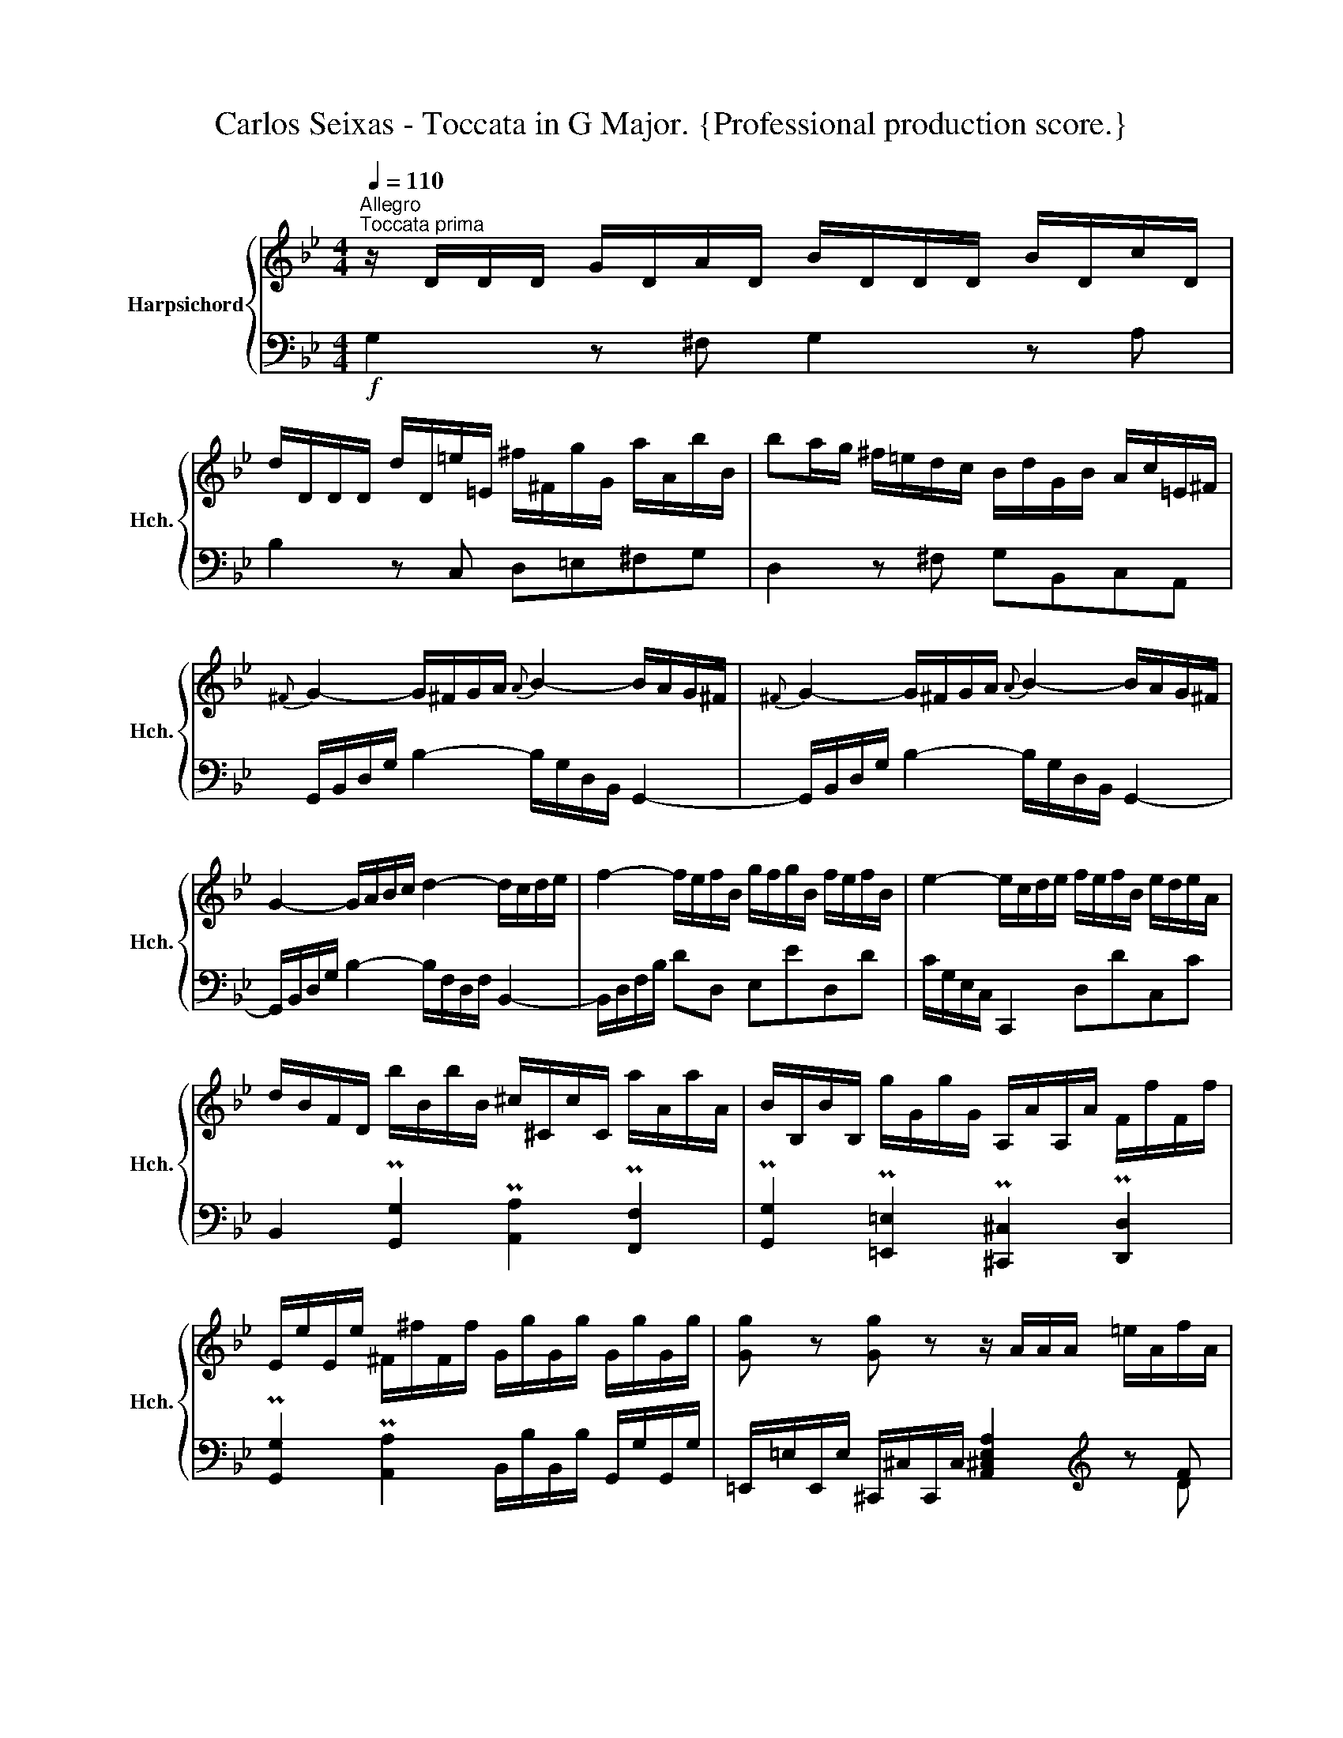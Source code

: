 X:1
T:Carlos Seixas - Toccata in G Major. {Professional production score.}
%%score { ( 1 4 ) | ( 2 3 ) }
L:1/8
Q:1/4=110
M:4/4
K:Bb
V:1 treble nm="Harpsichord" snm="Hch."
V:4 treble 
V:2 bass 
V:3 bass 
V:1
"^Allegro""^Toccata prima" z/ D/D/D/ G/D/A/D/ B/D/D/D/ B/D/c/D/ | %1
 d/D/D/D/ d/D/=e/=E/ ^f/^F/g/G/ a/A/b/B/ | ba/g/ ^f/=e/d/c/ B/d/G/B/ A/c/=E/^F/ | %3
{^F} G2- G/^F/G/A/{A} B2- B/A/G/^F/ |{^F} G2- G/^F/G/A/{A} B2- B/A/G/^F/ | %5
 G2- G/A/B/c/ d2- d/c/d/e/ | f2- f/e/f/B/ g/f/g/B/ f/e/f/B/ | e2- e/c/d/e/ f/e/f/B/ e/d/e/A/ | %8
 d/B/F/D/ b/B/b/B/ ^c/^C/c/C/ a/A/a/A/ | B/B,/B/B,/ g/G/g/G/ A,/A/A,/A/ F/f/F/f/ | %10
 E/e/E/e/ ^F/^f/F/f/ G/g/G/g/ G/g/G/g/ | [Gg] z [Gg] z z/ A/A/A/ =e/A/f/A/ | %12
 =e/A/A/A/ e/A/f/A/ e/A/A/A/ e/A/^f/A/ | g/G/G/G/ d/G/=e/G/ f/F/F/F/ ^c/F/d/F/ | %14
 =e/=E/E/E/ =B/E/^c/E/ d/E/_B/E/ A/E/^G/E/ | A/D/G/=E/ F/D/E/^C/ D/D,/F,/D,/ A/A,/C/A,/ | %16
 d/D/F/D/ a/A/^c/A/ d2 d2 | d2 d2 d'2 d'2 | d'2 d'2 d'/d/f/d/ b/B/d/B/ | %19
 c'/c/e/c/ a/A/c/A/ b/B/d/B/ g/G/B/G/ | a/A/c/A/ f/F/A/F/ g/B/d/B/ =e/=E/G/E/ | %21
 f/A/c/A/ d/D/F/D/ d/G/B/G/ [=EA^c]2 | d/D/ BAB Abab | aBAB A/ x/ x x2 | %24
 x/ D/ x/ =E/ x/ E/ x/ G/ x/ a/ x/ a/ x/ a/ x/ a/ | x/ A/ x/ A/ x/ A/ x/ A/ x4 | %26
 z/ D/D/D/ ^F/D/D/D/ A/D/D/D/ d/C/B,/A,/ |] z/ D/D/D/ G/D/A/D/ B/D/D/D/ B/D/c/D/ | %28
 d/D/D/D/ d/D/=e/=E/ ^f/^F/g/G/ a/A/b/B/ | ba/g/ ^f/=e/d/c/ B/d/G/B/ A/c/=E/^F/ | %30
{^F} G2- G/^F/G/A/{A} B2- B/A/G/^F/ |{^F} G2- G/^F/G/A/{A} B2- B/A/G/^F/ | %32
 G2- G/A/B/c/ d2- d/c/d/e/ | f2- f/e/f/B/ g/f/g/B/ f/e/f/B/ | e2- e/c/d/e/ f/e/f/B/ e/d/e/A/ | %35
 d/B/F/D/ b/B/b/B/ ^c/^C/c/C/ a/A/a/A/ | B/B,/B/B,/ g/G/g/G/ A,/A/A,/A/ F/f/F/f/ | %37
 E/e/E/e/ ^F/^f/F/f/ G/g/G/g/ G/g/G/g/ | [Gg] z [Gg] z z/ A/A/A/ =e/A/f/A/ | %39
 =e/A/A/A/ e/A/f/A/ e/A/A/A/ e/A/^f/A/ | g/G/G/G/ d/G/=e/G/ f/F/F/F/ ^c/F/d/F/ | %41
 =e/=E/E/E/ =B/E/^c/E/ d/E/_B/E/ A/E/^G/E/ | A/D/G/=E/ F/D/E/^C/ D/D,/F,/D,/ A/A,/C/A,/ | %43
 d/D/F/D/ a/A/^c/A/ d2 d2 | d2 d2 d'2 d'2 | d'2 d'2 d'/d/f/d/ b/B/d/B/ | %46
 c'/c/e/c/ a/A/c/A/ b/B/d/B/ g/G/B/G/ | a/A/c/A/ f/F/A/F/ g/B/d/B/ =e/=E/G/E/ | %48
 f/A/c/A/ d/D/F/D/ d/G/B/G/ [=EA^c]2 | d/D/ BAB Abab | aBAB A/ x/ x x2 | %51
 x/ D/ x/ =E/ x/ E/ x/ G/ x/ a/ x/ a/ x/ a/ x/ a/ | x/ A/ x/ A/ x/ A/ x/ A/ x4 | %53
 z/ D/D/D/ ^F/D/D/D/ A/D/D/D/ d/C/B,/A,/ |] z/ D/D/D/ G/D/A/D/ =B/D/D/D/ B/D/c/D/ | %55
 d/D/e/E/ f/F/g/G/ _a>g f/e/d/c/ | =B/_a/g/f/ d'/f/e/d/ f/g/c/e/ d/f/F/=B/ | %57
{=B} c2- c/_B/c/d/{d} e2- e/d/c/B/ |{=B} c2- c/_B/c/d/{d} e2- e/d/c/B/ | %59
 _a/g/a/c/ g/f/g/c/ f2- f/d/e/f/ | g/f/g/G/ f/e/f/G/ e/E/e/E/ c'/c/c'/c/ | %61
 ^f/^F/f/F/ g/G/g/G/ ^c/^C/c/C/ d/D/d/D/ | =c/c'/c/c'/ c/c'/c/c'/ c/c'/c/c'/ c/c'/c/c'/ | %63
 z/ d/d/d/ a/d/b/d/ a/d/d/d/ a/d/b/d/ | =a/d/d/d/ a/d/=b/d/ c'/d/d/d/ g/d/a/d/ | %65
 b/B/B/B/ ^f/B/B/B/ a/A/A/A/ =e/A/f/A/ | g/G/e/G/ d/G/^c/G/ d/G/=c/A/ B/G/A/^F/ | %67
 A/G,/B,/G,/ d/D/^F/D/ g/G/B/G/ d'/d/^f/d/ | g2 g2 g2 g2 | d'2 c'2 b2 a2 | %70
 g/B/d/B/ c/e/g/e/ f/A/c/A/ B/d/f/d/ | e/G/B/G/ A/c/e/c/ d/^f/a/d/ [Bdg]2 | %72
 !arpeggio![cegb]2 [cefa]2 !arpeggio![Bda]2 [Bdg]2 | !arpeggio![Acg]2 [Acd^f]2 g/G/ ede | %74
 d EDE D ede | d/G,/ x x2 x/ G/ x/ A/ x/ A/ x/ c/ | %76
 x/ d'/ x/ d'/ x/ d'/ x/ d'/ x/ d/ x/ d/ x/ d/ x/ d/ | x/ D/ x/ D/ x/ D/ x/ D/ x4 | %78
 z/ D/D/D/ G/D/D/D/ =B/G/G/G/ d/B/B/B/ |] z/ D/D/D/ G/D/A/D/ =B/D/D/D/ B/D/c/D/ | %80
 d/D/e/E/ f/F/g/G/ _a>g f/e/d/c/ | =B/_a/g/f/ d'/f/e/d/ f/g/c/e/ d/f/F/=B/ | %82
{=B} c2- c/_B/c/d/{d} e2- e/d/c/B/ |{=B} c2- c/_B/c/d/{d} e2- e/d/c/B/ | %84
 _a/g/a/c/ g/f/g/c/ f2- f/d/e/f/ | g/f/g/G/ f/e/f/G/ e/E/e/E/ c'/c/c'/c/ | %86
 ^f/^F/f/F/ g/G/g/G/ ^c/^C/c/C/ d/D/d/D/ | =c/c'/c/c'/ c/c'/c/c'/ c/c'/c/c'/ c/c'/c/c'/ | %88
 z/ d/d/d/ a/d/b/d/ a/d/d/d/ a/d/b/d/ | =a/d/d/d/ a/d/=b/d/ c'/d/d/d/ g/d/a/d/ | %90
 b/B/B/B/ ^f/B/B/B/ a/A/A/A/ =e/A/f/A/ | g/G/e/G/ d/G/^c/G/ d/G/=c/A/ B/G/A/^F/ | %92
 A/G,/B,/G,/ d/D/^F/D/ g/G/B/G/ d'/d/^f/d/ | g2 g2 g2 g2 | d'2 c'2 b2 a2 | %95
 g/B/d/B/ c/e/g/e/ f/A/c/A/ B/d/f/d/ | e/G/B/G/ A/c/e/c/ d/^f/a/d/ [Bdg]2 | %97
 !arpeggio![cegb]2 [cefa]2 !arpeggio![Bda]2 [Bdg]2 | !arpeggio![Acg]2 [Acd^f]2 g/G/ ede | %99
 d EDE D ede | d/G,/ x x2 x/ G/ x/ A/ x/ A/ x/ c/ | %101
 x/ d'/ x/ d'/ x/ d'/ x/ d'/ x/ d/ x/ d/ x/ d/ x/ d/ | %102
 x/ D/ x/ D/ x/ D/ x/ D/ x4[Q:1/4=100][Q:1/4=90][Q:1/4=80] | z8 |] %104
V:2
!f! G,2 z ^F, G,2 z A, | B,2 z C, D,=E,^F,G, | D,2 z ^F, G,B,,C,A,, | %3
 G,,/B,,/D,/G,/ B,2- B,/G,/D,/B,,/ G,,2- | G,,/B,,/D,/G,/ B,2- B,/G,/D,/B,,/ G,,2- | %5
 G,,/B,,/D,/G,/ B,2- B,/F,/D,/F,/ B,,2- | B,,/D,/F,/B,/ DD, E,ED,D | C/G,/E,/C,/ C,,2 D,DC,C | %8
 B,,2 P[G,,G,]2 P[A,,A,]2 P[F,,F,]2 | P[G,,G,]2 P[=E,,=E,]2 P[^C,,^C,]2 P[D,,D,]2 | %10
 P[G,,G,]2 P[A,,A,]2 B,,/B,/B,,/B,/ G,,/G,/G,,/G,/ | %11
 =E,,/=E,/E,,/E,/ ^C,,/^C,/C,,/C,/ [A,,^C,E,A,]2[K:treble] z F | =E2 z F E2[K:bass] =C2 | %13
 =B,2 _B,2 A,2 A,2 | ^G,2 =G,2 F,G,F,=E, | F,B,A,A,, D,,2 z2 | %16
 z2 z2 D,,/D,/F,/D,/ =E,,/=E,/G,/E,/ | D,,/F,/A,/F,/ D,,/G,/B,/G,/ D,,/F,/A,/F,/ D,,/G,/B,/G,/ | %18
 D,,/F,/A,/F,/ D,,/=E,/G,/_E,/ D,,/F,/A,/F,/ D,,/G,/B,/G,/ | %19
 =E,,/=E,/A,/E,/ F,,/F,/A,/F,/ D,,/D,/F,/D,/ E,,/E,/G,/E,/ | %20
 ^C,,/^C,/=E,/C,/ D,/D/F/D/ G,,/G,/B,/G,/ =C,/C/=E/C/ | %21
 F,,/F,/A,/F,/ B,,/B,/D/B,/ =E,,/=E,/G,/E,/ A,,/A,/^C/A,/ | D,,D, D,,D, D,,D, D,,D, | %23
 D,,D, D,,D, x/ D,/ x/ =E,/ x/ E,/ x/ G,/ | A,/ x/ x x2 x4 | x4 x/ A,/ x/ A,/ x/ A,/ x/ A,/ | %26
 D,,2 z2 z4 |]!f! G,2 z ^F, G,2 z A, | B,2 z C, D,=E,^F,G, | D,2 z ^F, G,B,,C,A,, | %30
 G,,/B,,/D,/G,/ B,2- B,/G,/D,/B,,/ G,,2- | G,,/B,,/D,/G,/ B,2- B,/G,/D,/B,,/ G,,2- | %32
 G,,/B,,/D,/G,/ B,2- B,/F,/D,/F,/ B,,2- | B,,/D,/F,/B,/ DD, E,ED,D | C/G,/E,/C,/ C,,2 D,DC,C | %35
 B,,2 P[G,,G,]2 P[A,,A,]2 P[F,,F,]2 | P[G,,G,]2 P[=E,,=E,]2 P[^C,,^C,]2 P[D,,D,]2 | %37
 P[G,,G,]2 P[A,,A,]2 B,,/B,/B,,/B,/ G,,/G,/G,,/G,/ | %38
 =E,,/=E,/E,,/E,/ ^C,,/^C,/C,,/C,/ [A,,^C,E,A,]2[K:treble] z F | =E2 z F E2[K:bass] =C2 | %40
 =B,2 _B,2 A,2 A,2 | ^G,2 =G,2 F,G,F,=E, | F,B,A,A,, D,,2 z2 | %43
 z2 z2 D,,/D,/F,/D,/ =E,,/=E,/G,/E,/ | D,,/F,/A,/F,/ D,,/G,/B,/G,/ D,,/F,/A,/F,/ D,,/G,/B,/G,/ | %45
 D,,/F,/A,/F,/ D,,/=E,/G,/_E,/ D,,/F,/A,/F,/ D,,/G,/B,/G,/ | %46
 =E,,/=E,/A,/E,/ F,,/F,/A,/F,/ D,,/D,/F,/D,/ E,,/E,/G,/E,/ | %47
 ^C,,/^C,/=E,/C,/ D,/D/F/D/ G,,/G,/B,/G,/ =C,/C/=E/C/ | %48
 F,,/F,/A,/F,/ B,,/B,/D/B,/ =E,,/=E,/G,/E,/ A,,/A,/^C/A,/ | D,,D, D,,D, D,,D, D,,D, | %50
 D,,D, D,,D, x/ D,/ x/ =E,/ x/ E,/ x/ G,/ | A,/ x/ x x2 x4 | x4 x/ A,/ x/ A,/ x/ A,/ x/ A,/ | %53
 D,,2 z2 z4 |] G,,2 z ^F, G,2 z A,, | =B,,C,D,=E, F,G,_A,F, | G,2 =B,2 CE,F,D, | %57
 C,/E,/G,/C/ E2- E/C/G,/E,/ C,2- | C,/E,/G,/C/ E2- E/C/G,/E,/ C,2 | F,FE,E D/=B,/G,/D,/ G,,2 | %60
 E,ED,D [C,E,G,C]2 E,2 | A,2 B,2 G,2 ^F,2 | z .E.C.A, .^F,.C.A,.F, | D,2 z B, A,2 z B, | %64
 A,2 =F,2 =E,2 _E,2 | D,2 D2 ^C2 =C2 | B,CB,A, B,CDD, | [G,,G,]2 z2 z4 | %68
 G,,/G,/B,/G,/ G,,/A,/C/A,/ G,,/B,/D/B,/ G,,/C/E/C/ | %69
 G,,/B,/D/B,/ G,,/C/E/C/ G,,/B,/D/B,/ G,,/A,/C/A,/ | %70
 G,,/G,/B,/G,/ C,/C/E/C/ F,,/F,/A,/F,/ B,,/B,/D/B,/ | %71
 E,,/E,/G,/E,/ A,,/A,/C/A,/ D,,/D,/^F,/D,/ G,,/G,/B,/G,/ | %72
 C,/C/E/C/ F,,/F,/A,/F,/ B,,/B,/D/B,/ E,,/E,/G,/E,/ | A,,/A,/C/A,/ D,,/D,/^F,/D,/ G,,G, G,,G, | %74
 A,,G, G,,G, G,,G, G,,G, | G,, x/ A,/ x/ A,/ x/ C/ x4 | x8 | x4 x/ D,/ x/ D,/ x/ D,/ x/ D,/ | %78
 G,4 z4 |] G,,2 z ^F, G,2 z A,, | =B,,C,D,=E, F,G,_A,F, | G,2 =B,2 CE,F,D, | %82
 C,/E,/G,/C/ E2- E/C/G,/E,/ C,2- | C,/E,/G,/C/ E2- E/C/G,/E,/ C,2 | F,FE,E D/=B,/G,/D,/ G,,2 | %85
 E,ED,D [C,E,G,C]2 E,2 | A,2 B,2 G,2 ^F,2 | z .E.C.A, .^F,.C.A,.F, | D,2 z B, A,2 z B, | %89
 A,2 =F,2 =E,2 _E,2 | D,2 D2 ^C2 =C2 | B,CB,A, B,CDD, | [G,,G,]2 z2 z4 | %93
 G,,/G,/B,/G,/ G,,/A,/C/A,/ G,,/B,/D/B,/ G,,/C/E/C/ | %94
 G,,/B,/D/B,/ G,,/C/E/C/ G,,/B,/D/B,/ G,,/A,/C/A,/ | %95
 G,,/G,/B,/G,/ C,/C/E/C/ F,,/F,/A,/F,/ B,,/B,/D/B,/ | %96
 E,,/E,/G,/E,/ A,,/A,/C/A,/ D,,/D,/^F,/D,/ G,,/G,/B,/G,/ | %97
 C,/C/E/C/ F,,/F,/A,/F,/ B,,/B,/D/B,/ E,,/E,/G,/E,/ | A,,/A,/C/A,/ D,,/D,/^F,/D,/ G,,G, G,,G, | %99
 A,,G, G,,G, G,,G, G,,G, | G,, x/ A,/ x/ A,/ x/ C/ x4 | x8 | x4 x/ D,/ x/ D,/ x/ D,/ x/ D,/ | %103
 G,4 z4 |] %104
V:3
 x8 | x8 | x8 | x8 | x8 | x8 | x8 | x8 | x8 | x8 | x8 | x6[K:treble] x D | %12
 ^C2 x D ^C2[K:bass] C,2 | =B,,2 _B,,2 A,,2 A,,2 | ^G,,2 =G,,2 x4 | x8 | x8 | x8 | x8 | x8 | x8 | %21
 x8 | x8 | x4 D,,D,/ x/ ^F,/ x/ F,/ x/ | x8 | x5 A,/ x/ ^F,/ x/ A,/ x/ | x8 |] x8 | x8 | x8 | x8 | %31
 x8 | x8 | x8 | x8 | x8 | x8 | x8 | x6[K:treble] x D | ^C2 x D ^C2[K:bass] C,2 | %40
 =B,,2 _B,,2 A,,2 A,,2 | ^G,,2 =G,,2 x4 | x8 | x8 | x8 | x8 | x8 | x8 | x8 | x8 | %50
 x4 D,,D,/ x/ ^F,/ x/ F,/ x/ | x8 | x5 A,/ x/ ^F,/ x/ A,/ x/ | x8 |] x8 | x8 | x8 | x8 | x8 | x8 | %60
 x6 E,,2 | A,,2 B,,2 G,,2 ^F,,2 | z .E,.C,.A,, .^F,,.C,.A,,.F,, | D,,2 z G, ^F,2 z G, | %64
 ^F,2 F,,2 =E,,2 _E,,2 | D,,2 D,2 ^C,2 =C,2 | x8 | x8 | x8 | x8 | x8 | x8 | x8 | x8 | x8 | %75
 x G,/ x/ =B,/ x/ C/ x/ D/ x7/2 | x8 | x4 G,/ x/ D,/ x/ =B,,/ x/ D,/ x/ | G,,4 x4 |] x8 | x8 | x8 | %82
 x8 | x8 | x8 | x6 E,,2 | A,,2 B,,2 G,,2 ^F,,2 | z .E,.C,.A,, .^F,,.C,.A,,.F,, | %88
 D,,2 z G, ^F,2 z G, | ^F,2 F,,2 =E,,2 _E,,2 | D,,2 D,2 ^C,2 =C,2 | x8 | x8 | x8 | x8 | x8 | x8 | %97
 x8 | x8 | x8 | x G,/ x/ =B,/ x/ C/ x/ D/ x7/2 | x8 | x4 G,/ x/ D,/ x/ =B,,/ x/ D,/ x/ | G,,4 x4 |] %104
V:4
 x8 | x8 | x8 | x8 | x8 | x8 | x8 | x8 | x8 | x8 | x8 | x8 | x8 | x8 | x8 | x8 | x4 D2 D2 | %17
 D2 D2 d2 d2 | d2 d2 x4 | x8 | x8 | x8 | x G/D/ ^F/D/G/D/ F/D/g/d/ ^f/d/g/d/ | %23
 ^f/d/G/D/ ^F/D/G/D/ ^F/ x7/2 | x D/ x/ ^F/ x/ F/ x/ A/ x/ a/ x/ ^f/ x/ a/ x/ | %25
 d/ x/ A/ x/ ^F/ x/ A/ x/ D/ x7/2 | x8 |] x8 | x8 | x8 | x8 | x8 | x8 | x8 | x8 | x8 | x8 | x8 | %38
 x8 | x8 | x8 | x8 | x8 | x4 D2 D2 | D2 D2 d2 d2 | d2 d2 x4 | x8 | x8 | x8 | %49
 x G/D/ ^F/D/G/D/ F/D/g/d/ ^f/d/g/d/ | ^f/d/G/D/ ^F/D/G/D/ ^F/ x7/2 | %51
 x D/ x/ ^F/ x/ F/ x/ A/ x/ a/ x/ ^f/ x/ a/ x/ | d/ x/ A/ x/ ^F/ x/ A/ x/ D/ x7/2 | x8 |] x8 | x8 | %56
 x8 | x8 | x8 | x8 | x8 | x8 | x8 | x8 | x8 | x8 | x8 | x8 | G2 G2 G2 G2 | d2 c2 B2 A2 | x8 | x8 | %72
 x8 | x5 c/G/ =B/G/c/G/ | =B/G/ C/G,/ =B,/G,/C/G,/ =B,/G,/ c/G/ =B/G/c/G/ | x5 G/ x/ =B/ x/ B/ x/ | %76
 d/ x/ d'/ x/ =b/ x/ d'/ x/ g/ x/ d/ x/ =B/ x/ d/ x/ | G/ x/ D/ x/ =B,/ x/ D/ x9/2 | x8 |] x8 | %80
 x8 | x8 | x8 | x8 | x8 | x8 | x8 | x8 | x8 | x8 | x8 | x8 | x8 | G2 G2 G2 G2 | d2 c2 B2 A2 | x8 | %96
 x8 | x8 | x5 c/G/ =B/G/c/G/ | =B/G/ C/G,/ =B,/G,/C/G,/ =B,/G,/ c/G/ =B/G/c/G/ | %100
 x5 G/ x/ =B/ x/ B/ x/ | d/ x/ d'/ x/ =b/ x/ d'/ x/ g/ x/ d/ x/ =B/ x/ d/ x/ | %102
 G/ x/ D/ x/ =B,/ x/ D/ x9/2 | x8 |] %104

